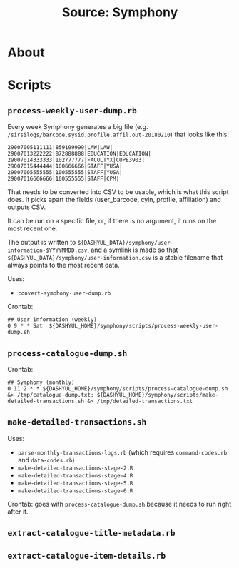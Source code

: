 #+TITLE: Source: Symphony

#+STARTUP: showall entitiespretty inlineimages
#+OPTIONS: toc:nil ^:nil

* About



* Scripts

** ~process-weekly-user-dump.rb~

Every week Symphony generates a big file (e.g. ~/sirsilogs/barcode.sysid.profile.affil.out-20180210~) that looks like this:

#+BEGIN_EXAMPLE
29007005111111|859199999|LAW|LAW|
29007013222222|872888888|EDUCATION|EDUCATION|
29007014333333|102777777|FACULTYX|CUPE3903|
29007015444444|100666666|STAFF|YUSA|
29007005555555|100555555|STAFF|YUSA|
29007016666666|100555555|STAFF|CPM|
#+END_EXAMPLE

That needs to be converted into CSV to be usable, which is what this script does.  It picks apart the fields (user_barcode, cyin, profile, affiliation) and outputs CSV.

It can be run on a specific file, or, if there is no argument, it runs on the most recent one.

The output is written to ~${DASHYUL_DATA}/symphony/user-information-$YYYYMMDD.csv~, and a symlink is made so that ~${DASHYUL_DATA}/symphony/user-information.csv~ is a stable filename that always points to the most recent data.

Uses:

+ ~convert-symphony-user-dump.rb~

Crontab:

#+BEGIN_EXAMPLE
## User information (weekly)
0 9 * * Sat  ${DASHYUL_HOME}/symphony/scripts/process-weekly-user-dump.sh
#+END_EXAMPLE

** ~process-catalogue-dump.sh~

Crontab:

#+BEGIN_EXAMPLE
## Symphony (monthly)
0 11 2 * * ${DASHYUL_HOME}/symphony/scripts/process-catalogue-dump.sh &> /tmp/catalogue-dump.txt; ${DASHYUL_HOME}/symphony/scripts/make-detailed-transactions.sh &> /tmp/detailed-transactions.txt
#+END_EXAMPLE

** ~make-detailed-transactions.sh~

Uses:

+ ~parse-monthly-transactions-logs.rb~ (which requires ~command-codes.rb~ and ~data-codes.rb~)
+ ~make-detailed-transactions-stage-2.R~
+ ~make-detailed-transactions-stage-4.R~
+ ~make-detailed-transactions-stage-5.R~
+ ~make-detailed-transactions-stage-6.R~

Crontab:  goes with ~process-catalogue-dump.sh~ because it needs to run right after it.

** ~extract-catalogue-title-metadata.rb~

** ~extract-catalogue-item-details.rb~
